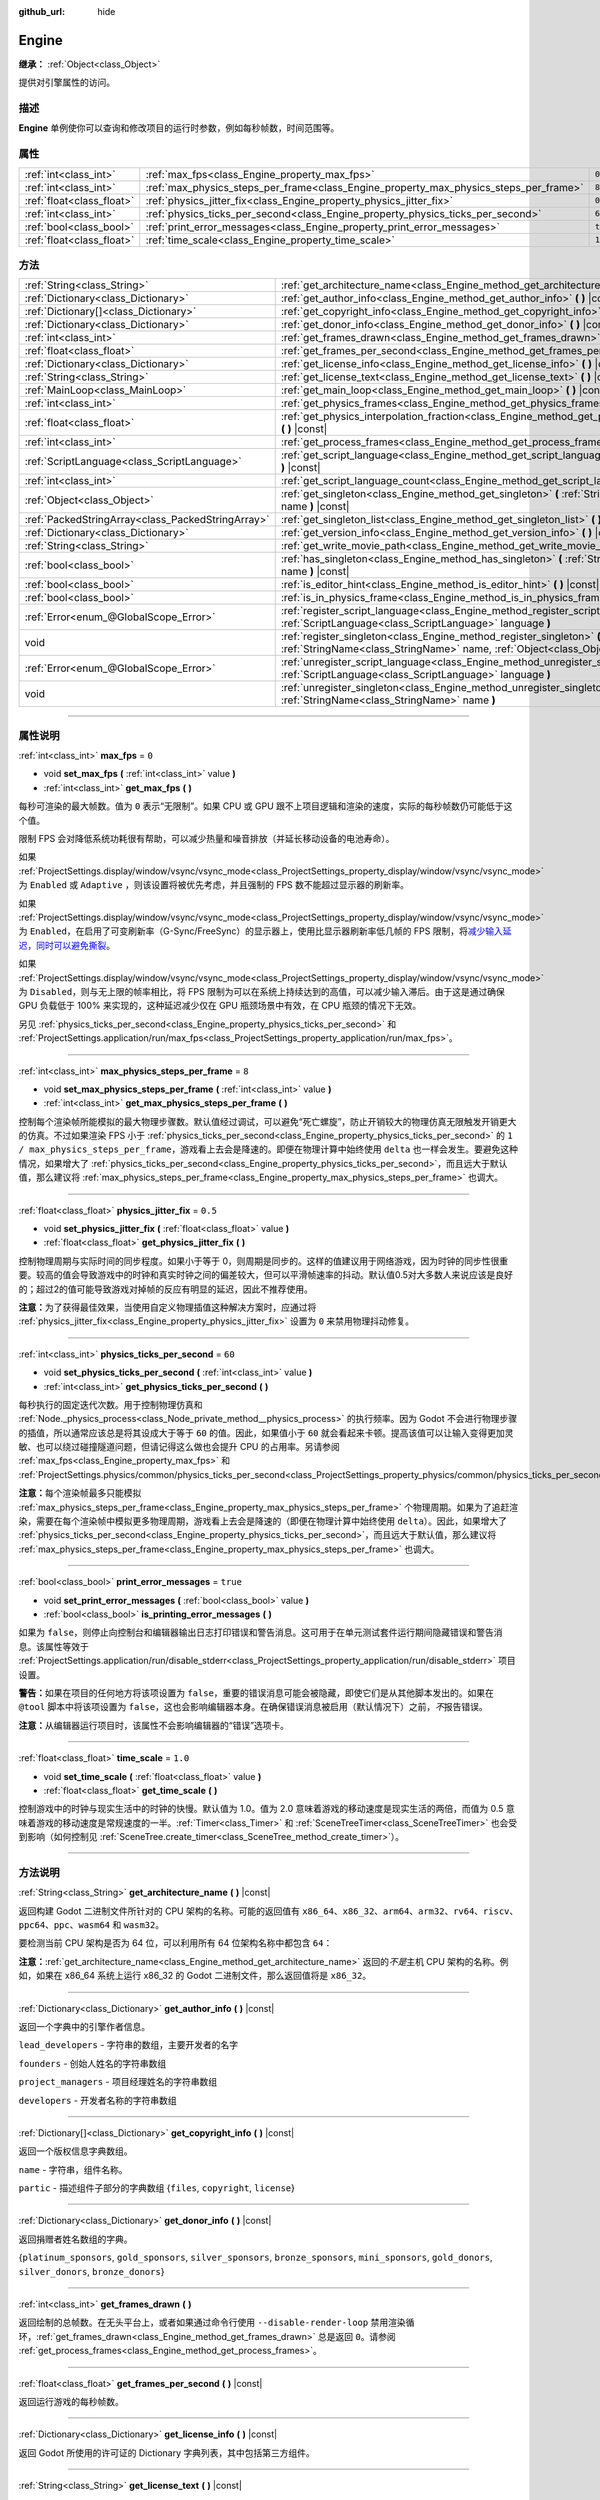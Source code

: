 :github_url: hide

.. DO NOT EDIT THIS FILE!!!
.. Generated automatically from Godot engine sources.
.. Generator: https://github.com/godotengine/godot/tree/master/doc/tools/make_rst.py.
.. XML source: https://github.com/godotengine/godot/tree/master/doc/classes/Engine.xml.

.. _class_Engine:

Engine
======

**继承：** :ref:`Object<class_Object>`

提供对引擎属性的访问。

.. rst-class:: classref-introduction-group

描述
----

**Engine** 单例使你可以查询和修改项目的运行时参数，例如每秒帧数，时间范围等。

.. rst-class:: classref-reftable-group

属性
----

.. table::
   :widths: auto

   +---------------------------+---------------------------------------------------------------------------------------+----------+
   | :ref:`int<class_int>`     | :ref:`max_fps<class_Engine_property_max_fps>`                                         | ``0``    |
   +---------------------------+---------------------------------------------------------------------------------------+----------+
   | :ref:`int<class_int>`     | :ref:`max_physics_steps_per_frame<class_Engine_property_max_physics_steps_per_frame>` | ``8``    |
   +---------------------------+---------------------------------------------------------------------------------------+----------+
   | :ref:`float<class_float>` | :ref:`physics_jitter_fix<class_Engine_property_physics_jitter_fix>`                   | ``0.5``  |
   +---------------------------+---------------------------------------------------------------------------------------+----------+
   | :ref:`int<class_int>`     | :ref:`physics_ticks_per_second<class_Engine_property_physics_ticks_per_second>`       | ``60``   |
   +---------------------------+---------------------------------------------------------------------------------------+----------+
   | :ref:`bool<class_bool>`   | :ref:`print_error_messages<class_Engine_property_print_error_messages>`               | ``true`` |
   +---------------------------+---------------------------------------------------------------------------------------+----------+
   | :ref:`float<class_float>` | :ref:`time_scale<class_Engine_property_time_scale>`                                   | ``1.0``  |
   +---------------------------+---------------------------------------------------------------------------------------+----------+

.. rst-class:: classref-reftable-group

方法
----

.. table::
   :widths: auto

   +---------------------------------------------------+--------------------------------------------------------------------------------------------------------------------------------------------------------------+
   | :ref:`String<class_String>`                       | :ref:`get_architecture_name<class_Engine_method_get_architecture_name>` **(** **)** |const|                                                                  |
   +---------------------------------------------------+--------------------------------------------------------------------------------------------------------------------------------------------------------------+
   | :ref:`Dictionary<class_Dictionary>`               | :ref:`get_author_info<class_Engine_method_get_author_info>` **(** **)** |const|                                                                              |
   +---------------------------------------------------+--------------------------------------------------------------------------------------------------------------------------------------------------------------+
   | :ref:`Dictionary[]<class_Dictionary>`             | :ref:`get_copyright_info<class_Engine_method_get_copyright_info>` **(** **)** |const|                                                                        |
   +---------------------------------------------------+--------------------------------------------------------------------------------------------------------------------------------------------------------------+
   | :ref:`Dictionary<class_Dictionary>`               | :ref:`get_donor_info<class_Engine_method_get_donor_info>` **(** **)** |const|                                                                                |
   +---------------------------------------------------+--------------------------------------------------------------------------------------------------------------------------------------------------------------+
   | :ref:`int<class_int>`                             | :ref:`get_frames_drawn<class_Engine_method_get_frames_drawn>` **(** **)**                                                                                    |
   +---------------------------------------------------+--------------------------------------------------------------------------------------------------------------------------------------------------------------+
   | :ref:`float<class_float>`                         | :ref:`get_frames_per_second<class_Engine_method_get_frames_per_second>` **(** **)** |const|                                                                  |
   +---------------------------------------------------+--------------------------------------------------------------------------------------------------------------------------------------------------------------+
   | :ref:`Dictionary<class_Dictionary>`               | :ref:`get_license_info<class_Engine_method_get_license_info>` **(** **)** |const|                                                                            |
   +---------------------------------------------------+--------------------------------------------------------------------------------------------------------------------------------------------------------------+
   | :ref:`String<class_String>`                       | :ref:`get_license_text<class_Engine_method_get_license_text>` **(** **)** |const|                                                                            |
   +---------------------------------------------------+--------------------------------------------------------------------------------------------------------------------------------------------------------------+
   | :ref:`MainLoop<class_MainLoop>`                   | :ref:`get_main_loop<class_Engine_method_get_main_loop>` **(** **)** |const|                                                                                  |
   +---------------------------------------------------+--------------------------------------------------------------------------------------------------------------------------------------------------------------+
   | :ref:`int<class_int>`                             | :ref:`get_physics_frames<class_Engine_method_get_physics_frames>` **(** **)** |const|                                                                        |
   +---------------------------------------------------+--------------------------------------------------------------------------------------------------------------------------------------------------------------+
   | :ref:`float<class_float>`                         | :ref:`get_physics_interpolation_fraction<class_Engine_method_get_physics_interpolation_fraction>` **(** **)** |const|                                        |
   +---------------------------------------------------+--------------------------------------------------------------------------------------------------------------------------------------------------------------+
   | :ref:`int<class_int>`                             | :ref:`get_process_frames<class_Engine_method_get_process_frames>` **(** **)** |const|                                                                        |
   +---------------------------------------------------+--------------------------------------------------------------------------------------------------------------------------------------------------------------+
   | :ref:`ScriptLanguage<class_ScriptLanguage>`       | :ref:`get_script_language<class_Engine_method_get_script_language>` **(** :ref:`int<class_int>` index **)** |const|                                          |
   +---------------------------------------------------+--------------------------------------------------------------------------------------------------------------------------------------------------------------+
   | :ref:`int<class_int>`                             | :ref:`get_script_language_count<class_Engine_method_get_script_language_count>` **(** **)**                                                                  |
   +---------------------------------------------------+--------------------------------------------------------------------------------------------------------------------------------------------------------------+
   | :ref:`Object<class_Object>`                       | :ref:`get_singleton<class_Engine_method_get_singleton>` **(** :ref:`StringName<class_StringName>` name **)** |const|                                         |
   +---------------------------------------------------+--------------------------------------------------------------------------------------------------------------------------------------------------------------+
   | :ref:`PackedStringArray<class_PackedStringArray>` | :ref:`get_singleton_list<class_Engine_method_get_singleton_list>` **(** **)** |const|                                                                        |
   +---------------------------------------------------+--------------------------------------------------------------------------------------------------------------------------------------------------------------+
   | :ref:`Dictionary<class_Dictionary>`               | :ref:`get_version_info<class_Engine_method_get_version_info>` **(** **)** |const|                                                                            |
   +---------------------------------------------------+--------------------------------------------------------------------------------------------------------------------------------------------------------------+
   | :ref:`String<class_String>`                       | :ref:`get_write_movie_path<class_Engine_method_get_write_movie_path>` **(** **)** |const|                                                                    |
   +---------------------------------------------------+--------------------------------------------------------------------------------------------------------------------------------------------------------------+
   | :ref:`bool<class_bool>`                           | :ref:`has_singleton<class_Engine_method_has_singleton>` **(** :ref:`StringName<class_StringName>` name **)** |const|                                         |
   +---------------------------------------------------+--------------------------------------------------------------------------------------------------------------------------------------------------------------+
   | :ref:`bool<class_bool>`                           | :ref:`is_editor_hint<class_Engine_method_is_editor_hint>` **(** **)** |const|                                                                                |
   +---------------------------------------------------+--------------------------------------------------------------------------------------------------------------------------------------------------------------+
   | :ref:`bool<class_bool>`                           | :ref:`is_in_physics_frame<class_Engine_method_is_in_physics_frame>` **(** **)** |const|                                                                      |
   +---------------------------------------------------+--------------------------------------------------------------------------------------------------------------------------------------------------------------+
   | :ref:`Error<enum_@GlobalScope_Error>`             | :ref:`register_script_language<class_Engine_method_register_script_language>` **(** :ref:`ScriptLanguage<class_ScriptLanguage>` language **)**               |
   +---------------------------------------------------+--------------------------------------------------------------------------------------------------------------------------------------------------------------+
   | void                                              | :ref:`register_singleton<class_Engine_method_register_singleton>` **(** :ref:`StringName<class_StringName>` name, :ref:`Object<class_Object>` instance **)** |
   +---------------------------------------------------+--------------------------------------------------------------------------------------------------------------------------------------------------------------+
   | :ref:`Error<enum_@GlobalScope_Error>`             | :ref:`unregister_script_language<class_Engine_method_unregister_script_language>` **(** :ref:`ScriptLanguage<class_ScriptLanguage>` language **)**           |
   +---------------------------------------------------+--------------------------------------------------------------------------------------------------------------------------------------------------------------+
   | void                                              | :ref:`unregister_singleton<class_Engine_method_unregister_singleton>` **(** :ref:`StringName<class_StringName>` name **)**                                   |
   +---------------------------------------------------+--------------------------------------------------------------------------------------------------------------------------------------------------------------+

.. rst-class:: classref-section-separator

----

.. rst-class:: classref-descriptions-group

属性说明
--------

.. _class_Engine_property_max_fps:

.. rst-class:: classref-property

:ref:`int<class_int>` **max_fps** = ``0``

.. rst-class:: classref-property-setget

- void **set_max_fps** **(** :ref:`int<class_int>` value **)**
- :ref:`int<class_int>` **get_max_fps** **(** **)**

每秒可渲染的最大帧数。值为 ``0`` 表示“无限制”。如果 CPU 或 GPU 跟不上项目逻辑和渲染的速度，实际的每秒帧数仍可能低于这个值。

限制 FPS 会对降低系统功耗很有帮助，可以减少热量和噪音排放（并延长移动设备的电池寿命）。

如果 :ref:`ProjectSettings.display/window/vsync/vsync_mode<class_ProjectSettings_property_display/window/vsync/vsync_mode>` 为 ``Enabled`` 或 ``Adaptive`` ，则该设置将被优先考虑，并且强制的 FPS 数不能超过显示器的刷新率。

如果 :ref:`ProjectSettings.display/window/vsync/vsync_mode<class_ProjectSettings_property_display/window/vsync/vsync_mode>` 为 ``Enabled``\ ，在启用了可变刷新率（G-Sync/FreeSync）的显示器上，使用比显示器刷新率低几帧的 FPS 限制，将\ `减少输入延迟，同时可以避免撕裂 <https://blurbusters.com/howto-low-lag-vsync-on/>`__\ 。

如果 :ref:`ProjectSettings.display/window/vsync/vsync_mode<class_ProjectSettings_property_display/window/vsync/vsync_mode>` 为 ``Disabled``\ ，则与无上限的帧率相比，将 FPS 限制为可以在系统上持续达到的高值，可以减少输入滞后。由于这是通过确保 GPU 负载低于 100% 来实现的，这种延迟减少仅在 GPU 瓶颈场景中有效，在 CPU 瓶颈的情况下无效。

另见 :ref:`physics_ticks_per_second<class_Engine_property_physics_ticks_per_second>` 和 :ref:`ProjectSettings.application/run/max_fps<class_ProjectSettings_property_application/run/max_fps>`\ 。

.. rst-class:: classref-item-separator

----

.. _class_Engine_property_max_physics_steps_per_frame:

.. rst-class:: classref-property

:ref:`int<class_int>` **max_physics_steps_per_frame** = ``8``

.. rst-class:: classref-property-setget

- void **set_max_physics_steps_per_frame** **(** :ref:`int<class_int>` value **)**
- :ref:`int<class_int>` **get_max_physics_steps_per_frame** **(** **)**

控制每个渲染帧所能模拟的最大物理步骤数。默认值经过调试，可以避免“死亡螺旋”，防止开销较大的物理仿真无限触发开销更大的仿真。不过如果渲染 FPS 小于 :ref:`physics_ticks_per_second<class_Engine_property_physics_ticks_per_second>` 的 ``1 / max_physics_steps_per_frame``\ ，游戏看上去会是降速的。即便在物理计算中始终使用 ``delta`` 也一样会发生。要避免这种情况，如果增大了 :ref:`physics_ticks_per_second<class_Engine_property_physics_ticks_per_second>`\ ，而且远大于默认值，那么建议将 :ref:`max_physics_steps_per_frame<class_Engine_property_max_physics_steps_per_frame>` 也调大。

.. rst-class:: classref-item-separator

----

.. _class_Engine_property_physics_jitter_fix:

.. rst-class:: classref-property

:ref:`float<class_float>` **physics_jitter_fix** = ``0.5``

.. rst-class:: classref-property-setget

- void **set_physics_jitter_fix** **(** :ref:`float<class_float>` value **)**
- :ref:`float<class_float>` **get_physics_jitter_fix** **(** **)**

控制物理周期与实际时间的同步程度。如果小于等于 0，则周期是同步的。这样的值建议用于网络游戏，因为时钟的同步性很重要。较高的值会导致游戏中的时钟和真实时钟之间的偏差较大，但可以平滑帧速率的抖动。默认值0.5对大多数人来说应该是良好的；超过2的值可能导致游戏对掉帧的反应有明显的延迟，因此不推荐使用。

\ **注意：**\ 为了获得最佳效果，当使用自定义物理插值这种解决方案时，应通过将 :ref:`physics_jitter_fix<class_Engine_property_physics_jitter_fix>` 设置为 ``0`` 来禁用物理抖动修复。

.. rst-class:: classref-item-separator

----

.. _class_Engine_property_physics_ticks_per_second:

.. rst-class:: classref-property

:ref:`int<class_int>` **physics_ticks_per_second** = ``60``

.. rst-class:: classref-property-setget

- void **set_physics_ticks_per_second** **(** :ref:`int<class_int>` value **)**
- :ref:`int<class_int>` **get_physics_ticks_per_second** **(** **)**

每秒执行的固定迭代次数。用于控制物理仿真和 :ref:`Node._physics_process<class_Node_private_method__physics_process>` 的执行频率。因为 Godot 不会进行物理步骤的插值，所以通常应该总是将其设成大于等于 ``60`` 的值。因此，如果值小于 ``60`` 就会看起来卡顿。提高该值可以让输入变得更加灵敏、也可以绕过碰撞隧道问题，但请记得这么做也会提升 CPU 的占用率。另请参阅 :ref:`max_fps<class_Engine_property_max_fps>` 和 :ref:`ProjectSettings.physics/common/physics_ticks_per_second<class_ProjectSettings_property_physics/common/physics_ticks_per_second>`\ 。

\ **注意：**\ 每个渲染帧最多只能模拟 :ref:`max_physics_steps_per_frame<class_Engine_property_max_physics_steps_per_frame>` 个物理周期。如果为了追赶渲染，需要在每个渲染帧中模拟更多物理周期，游戏看上去会是降速的（即便在物理计算中始终使用 ``delta``\ ）。因此，如果增大了 :ref:`physics_ticks_per_second<class_Engine_property_physics_ticks_per_second>`\ ，而且远大于默认值，那么建议将 :ref:`max_physics_steps_per_frame<class_Engine_property_max_physics_steps_per_frame>` 也调大。

.. rst-class:: classref-item-separator

----

.. _class_Engine_property_print_error_messages:

.. rst-class:: classref-property

:ref:`bool<class_bool>` **print_error_messages** = ``true``

.. rst-class:: classref-property-setget

- void **set_print_error_messages** **(** :ref:`bool<class_bool>` value **)**
- :ref:`bool<class_bool>` **is_printing_error_messages** **(** **)**

如果为 ``false``\ ，则停止向控制台和编辑器输出日志打印错误和警告消息。这可用于在单元测试套件运行期间隐藏错误和警告消息。该属性等效于 :ref:`ProjectSettings.application/run/disable_stderr<class_ProjectSettings_property_application/run/disable_stderr>` 项目设置。

\ **警告：**\ 如果在项目的任何地方将该项设置为 ``false``\ ，重要的错误消息可能会被隐藏，即使它们是从其他脚本发出的。如果在 ``@tool`` 脚本中将该项设置为 ``false``\ ，这也会影响编辑器本身。在确保错误消息被启用（默认情况下）之前，\ *不*\ 报告错误。

\ **注意：**\ 从编辑器运行项目时，该属性不会影响编辑器的“错误”选项卡。

.. rst-class:: classref-item-separator

----

.. _class_Engine_property_time_scale:

.. rst-class:: classref-property

:ref:`float<class_float>` **time_scale** = ``1.0``

.. rst-class:: classref-property-setget

- void **set_time_scale** **(** :ref:`float<class_float>` value **)**
- :ref:`float<class_float>` **get_time_scale** **(** **)**

控制游戏中的时钟与现实生活中的时钟的快慢。默认值为 1.0。值为 2.0 意味着游戏的移动速度是现实生活的两倍，而值为 0.5 意味着游戏的移动速度是常规速度的一半。\ :ref:`Timer<class_Timer>` 和 :ref:`SceneTreeTimer<class_SceneTreeTimer>` 也会受到影响（如何控制见 :ref:`SceneTree.create_timer<class_SceneTree_method_create_timer>`\ ）。

.. rst-class:: classref-section-separator

----

.. rst-class:: classref-descriptions-group

方法说明
--------

.. _class_Engine_method_get_architecture_name:

.. rst-class:: classref-method

:ref:`String<class_String>` **get_architecture_name** **(** **)** |const|

返回构建 Godot 二进制文件所针对的 CPU 架构的名称。可能的返回值有 ``x86_64``\ 、\ ``x86_32``\ 、\ ``arm64``\ 、\ ``arm32``\ 、\ ``rv64``\ 、\ ``riscv``\ 、\ ``ppc64``\ 、\ ``ppc``\ 、\ ``wasm64`` 和 ``wasm32``\ 。

要检测当前 CPU 架构是否为 64 位，可以利用所有 64 位架构名称中都包含 ``64``\ ：


.. tabs::

 .. code-tab:: gdscript

    if "64" in Engine.get_architecture_name():
        print("正在运行 64 位 Godot。")
    else:
        print("正在运行 32 位 Godot。")

 .. code-tab:: csharp

    if (Engine.GetArchitectureName().Contains("64"))
        GD.Print("正在运行 64 位 Godot。");
    else
        GD.Print("正在运行 32 位 Godot。");



\ **注意：**\ :ref:`get_architecture_name<class_Engine_method_get_architecture_name>` 返回的\ *不是*\ 主机 CPU 架构的名称。例如，如果在 x86_64 系统上运行 x86_32 的 Godot 二进制文件，那么返回值将是 ``x86_32``\ 。

.. rst-class:: classref-item-separator

----

.. _class_Engine_method_get_author_info:

.. rst-class:: classref-method

:ref:`Dictionary<class_Dictionary>` **get_author_info** **(** **)** |const|

返回一个字典中的引擎作者信息。

\ ``lead_developers`` - 字符串的数组，主要开发者的名字

\ ``founders`` - 创始人姓名的字符串数组

\ ``project_managers`` - 项目经理姓名的字符串数组

\ ``developers`` - 开发者名称的字符串数组

.. rst-class:: classref-item-separator

----

.. _class_Engine_method_get_copyright_info:

.. rst-class:: classref-method

:ref:`Dictionary[]<class_Dictionary>` **get_copyright_info** **(** **)** |const|

返回一个版权信息字典数组。

\ ``name`` - 字符串，组件名称。

\ ``partic`` - 描述组件子部分的字典数组 {``files``, ``copyright``, ``license``}

.. rst-class:: classref-item-separator

----

.. _class_Engine_method_get_donor_info:

.. rst-class:: classref-method

:ref:`Dictionary<class_Dictionary>` **get_donor_info** **(** **)** |const|

返回捐赠者姓名数组的字典。

{``platinum_sponsors``, ``gold_sponsors``, ``silver_sponsors``, ``bronze_sponsors``, ``mini_sponsors``, ``gold_donors``, ``silver_donors``, ``bronze_donors``}

.. rst-class:: classref-item-separator

----

.. _class_Engine_method_get_frames_drawn:

.. rst-class:: classref-method

:ref:`int<class_int>` **get_frames_drawn** **(** **)**

返回绘制的总帧数。在无头平台上，或者如果通过命令行使用 ``--disable-render-loop`` 禁用渲染循环，\ :ref:`get_frames_drawn<class_Engine_method_get_frames_drawn>` 总是返回 ``0``\ 。请参阅 :ref:`get_process_frames<class_Engine_method_get_process_frames>`\ 。

.. rst-class:: classref-item-separator

----

.. _class_Engine_method_get_frames_per_second:

.. rst-class:: classref-method

:ref:`float<class_float>` **get_frames_per_second** **(** **)** |const|

返回运行游戏的每秒帧数。

.. rst-class:: classref-item-separator

----

.. _class_Engine_method_get_license_info:

.. rst-class:: classref-method

:ref:`Dictionary<class_Dictionary>` **get_license_info** **(** **)** |const|

返回 Godot 所使用的许可证的 Dictionary 字典列表，其中包括第三方组件。

.. rst-class:: classref-item-separator

----

.. _class_Engine_method_get_license_text:

.. rst-class:: classref-method

:ref:`String<class_String>` **get_license_text** **(** **)** |const|

返回Godot许可证文本。

.. rst-class:: classref-item-separator

----

.. _class_Engine_method_get_main_loop:

.. rst-class:: classref-method

:ref:`MainLoop<class_MainLoop>` **get_main_loop** **(** **)** |const|

返回主循环对象（请参阅\ :ref:`MainLoop<class_MainLoop>`\ 和\ :ref:`SceneTree<class_SceneTree>`\ ）。

.. rst-class:: classref-item-separator

----

.. _class_Engine_method_get_physics_frames:

.. rst-class:: classref-method

:ref:`int<class_int>` **get_physics_frames** **(** **)** |const|

返回自引擎初始化以来通过的总帧数，该帧数在每个\ **物理帧**\ 上行进。参阅 :ref:`get_process_frames<class_Engine_method_get_process_frames>`\ 。

\ :ref:`get_physics_frames<class_Engine_method_get_physics_frames>` 可用于在不依赖 :ref:`Timer<class_Timer>` 的情况下，减少运行昂贵的逻辑的次数：


.. tabs::

 .. code-tab:: gdscript

    func _physics_process(_delta):
        if Engine.get_physics_frames() % 2 == 0:
            pass  # 此处每 2 个物理帧仅运行一次昂贵的逻辑。

 .. code-tab:: csharp

    public override void _PhysicsProcess(double delta)
    {
        base._PhysicsProcess(delta);
    
        if (Engine.GetPhysicsFrames() % 2 == 0)
        {
            // 此处每 2 个物理帧仅运行一次昂贵的逻辑。
        }
    }



.. rst-class:: classref-item-separator

----

.. _class_Engine_method_get_physics_interpolation_fraction:

.. rst-class:: classref-method

:ref:`float<class_float>` **get_physics_interpolation_fraction** **(** **)** |const|

返回渲染帧时当前物理周期中的分数。可用于实现固定的时间步插值。

.. rst-class:: classref-item-separator

----

.. _class_Engine_method_get_process_frames:

.. rst-class:: classref-method

:ref:`int<class_int>` **get_process_frames** **(** **)** |const|

返回自引擎初始化以来通过的总帧数，无论渲染循环是否启用，每个\ **处理帧**\ 都会行进。另见 :ref:`get_frames_drawn<class_Engine_method_get_frames_drawn>` 和 :ref:`get_physics_frames<class_Engine_method_get_physics_frames>`\ 。

\ :ref:`get_process_frames<class_Engine_method_get_process_frames>` 可用于在不依赖 :ref:`Timer<class_Timer>` 的情况下，减少运行昂贵的逻辑的次数：


.. tabs::

 .. code-tab:: gdscript

    func _process(_delta):
        if Engine.get_process_frames() % 2 == 0:
            pass  # 此处每 2 个处理（渲染）帧仅运行一次昂贵的逻辑。

 .. code-tab:: csharp

    public override void _Process(double delta)
    {
        base._Process(delta);
    
        if (Engine.GetProcessFrames() % 2 == 0)
        {
            // 此处每 2 个处理（渲染）帧仅运行一次昂贵的逻辑。
        }
    }



.. rst-class:: classref-item-separator

----

.. _class_Engine_method_get_script_language:

.. rst-class:: classref-method

:ref:`ScriptLanguage<class_ScriptLanguage>` **get_script_language** **(** :ref:`int<class_int>` index **)** |const|

返回给定索引处的 :ref:`ScriptLanguage<class_ScriptLanguage>` 实例。

.. rst-class:: classref-item-separator

----

.. _class_Engine_method_get_script_language_count:

.. rst-class:: classref-method

:ref:`int<class_int>` **get_script_language_count** **(** **)**

返回可用脚本语言的数量。请配合 :ref:`get_script_language<class_Engine_method_get_script_language>` 使用。

.. rst-class:: classref-item-separator

----

.. _class_Engine_method_get_singleton:

.. rst-class:: classref-method

:ref:`Object<class_Object>` **get_singleton** **(** :ref:`StringName<class_StringName>` name **)** |const|

返回具有给定名称 ``name`` 的全局单例。常用于插件，例如 GodotPayments。

.. rst-class:: classref-item-separator

----

.. _class_Engine_method_get_singleton_list:

.. rst-class:: classref-method

:ref:`PackedStringArray<class_PackedStringArray>` **get_singleton_list** **(** **)** |const|

返回可用全局单例的列表。

.. rst-class:: classref-item-separator

----

.. _class_Engine_method_get_version_info:

.. rst-class:: classref-method

:ref:`Dictionary<class_Dictionary>` **get_version_info** **(** **)** |const|

以字典形式返回当前引擎版本信息。

\ ``major`` - 将主要版本号保存为一个 int

\ ``minor`` - 将次要版本号保存为一个 int

\ ``patch`` - 将补丁版本号保存为一个 int

\ ``hex`` - 保存编码为十六进制整数的完整版本号，每个数字一个字节（2 位）（参见下面的示例）

\ ``status`` - 将状态（例如“beta”、“rc1”、“rc2”、...“stable”）保存为字符串

\ ``build`` - 将构建名称（例如“custom_build”）保存为字符串

\ ``hash`` - 将完整的 Git 提交哈希保存为字符串

\ ``year`` - 将版本发布的年份保存为 int

\ ``string`` - 将 ``major`` + ``minor`` + ``patch`` + ``status`` + ``build`` 保存在单个字符串中

\ ``hex`` 值的编码方式如下，从左到右：主版本对应一字节，次版本对应一字节，补丁版本对应一字节。例如，“3.1.12”将是 ``0x03010C``\ 。\ **注意：**\ 它内部还是一个 int，打印出来就是它的十进制表示，没有特别的意义。使用十六进制文字从代码中轻松比较版本：


.. tabs::

 .. code-tab:: gdscript

    if Engine.get_version_info().hex >= 0x030200:
        # 执行特定于版本 3.2 或更高版本的操作
    else:
        # 执行特定于 3.2 之前版本的操作

 .. code-tab:: csharp

    if ((int)Engine.GetVersionInfo()["hex"] >= 0x030200)
    {
        // 执行特定于版本 3.2 或更高版本的操作
    }
    else
    {
        // 执行特定于 3.2 之前版本的操作
    }



.. rst-class:: classref-item-separator

----

.. _class_Engine_method_get_write_movie_path:

.. rst-class:: classref-method

:ref:`String<class_String>` **get_write_movie_path** **(** **)** |const|

返回 :ref:`MovieWriter<class_MovieWriter>` 的输出文件的路径，如果引擎未在 Movie Maker 模式下启动，则返回一个空字符串。该路径可以是绝对路径或相对路径，具体取决于用户指定它的方式。

.. rst-class:: classref-item-separator

----

.. _class_Engine_method_has_singleton:

.. rst-class:: classref-method

:ref:`bool<class_bool>` **has_singleton** **(** :ref:`StringName<class_StringName>` name **)** |const|

如果全局范围内存在具有给定 ``name`` 的单例，则返回 ``true``\ 。

.. rst-class:: classref-item-separator

----

.. _class_Engine_method_is_editor_hint:

.. rst-class:: classref-method

:ref:`bool<class_bool>` **is_editor_hint** **(** **)** |const|

如果脚本当前正在编辑器中运行，则返回 ``true``\ ，否则返回 ``false``\ 。这对于 ``@tool`` 脚本很有用，可以有条件地绘制编辑器助手，或者防止在编辑器中意外运行会影响场景状态的“游戏”代码：


.. tabs::

 .. code-tab:: gdscript

    if Engine.is_editor_hint():
        draw_gizmos()
    else:
        simulate_physics()

 .. code-tab:: csharp

    if (Engine.IsEditorHint())
        DrawGizmos();
    else
        SimulatePhysics();



有关详细信息，请参阅文档中的\ :doc:`《在编辑器中运行代码》 <../tutorials/plugins/running_code_in_the_editor>`\ 。

\ **注意：**\ 要检测脚本是否从编辑器\ *构建*\ 中运行（例如，当按 :kbd:`F5` 时），请改用 :ref:`OS.has_feature<class_OS_method_has_feature>` 和 ``"editor"`` 参数。\ ``OS.has_feature("editor")`` 将在编辑器中运行代码和从编辑器运行项目时，被评估为 ``true``\ ；但当代码从导出的项目运行时，它将被评估为 ``false``\ 。

.. rst-class:: classref-item-separator

----

.. _class_Engine_method_is_in_physics_frame:

.. rst-class:: classref-method

:ref:`bool<class_bool>` **is_in_physics_frame** **(** **)** |const|

如果游戏在游戏循环的固定过程和物理阶段内，返回 ``true``\ 。

.. rst-class:: classref-item-separator

----

.. _class_Engine_method_register_script_language:

.. rst-class:: classref-method

:ref:`Error<enum_@GlobalScope_Error>` **register_script_language** **(** :ref:`ScriptLanguage<class_ScriptLanguage>` language **)**

注册一个 :ref:`ScriptLanguage<class_ScriptLanguage>` 实例以供 ``ScriptServer`` 使用。

返回：

- :ref:`@GlobalScope.OK<class_@GlobalScope_constant_OK>` 成功

- :ref:`@GlobalScope.ERR_UNAVAILABLE<class_@GlobalScope_constant_ERR_UNAVAILABLE>` 如果 ``ScriptServer`` 已达到限制，并且无法注册任何新语言

- :ref:`@GlobalScope.ERR_ALREADY_EXISTS<class_@GlobalScope_constant_ERR_ALREADY_EXISTS>` 如果 ``ScriptServer`` 已经包含一个具有相似扩展名/名称/类型的语言

.. rst-class:: classref-item-separator

----

.. _class_Engine_method_register_singleton:

.. rst-class:: classref-method

void **register_singleton** **(** :ref:`StringName<class_StringName>` name, :ref:`Object<class_Object>` instance **)**

将给定的对象注册为单例，名称 ``name`` 全局可用。

.. rst-class:: classref-item-separator

----

.. _class_Engine_method_unregister_script_language:

.. rst-class:: classref-method

:ref:`Error<enum_@GlobalScope_Error>` **unregister_script_language** **(** :ref:`ScriptLanguage<class_ScriptLanguage>` language **)**

从 ``ScriptServer`` 注销该 :ref:`ScriptLanguage<class_ScriptLanguage>` 实例。

返回：

- :ref:`@GlobalScope.OK<class_@GlobalScope_constant_OK>` 成功

- :ref:`@GlobalScope.ERR_DOES_NOT_EXIST<class_@GlobalScope_constant_ERR_DOES_NOT_EXIST>` 如果该语言尚未在 ``ScriptServer`` 中注册

.. rst-class:: classref-item-separator

----

.. _class_Engine_method_unregister_singleton:

.. rst-class:: classref-method

void **unregister_singleton** **(** :ref:`StringName<class_StringName>` name **)**

将名称为 ``name`` 的单例解除注册。该单例对象不会被释放。仅能够对通过 :ref:`register_singleton<class_Engine_method_register_singleton>` 创建的用户定义单例使用。

.. |virtual| replace:: :abbr:`virtual (本方法通常需要用户覆盖才能生效。)`
.. |const| replace:: :abbr:`const (本方法没有副作用。不会修改该实例的任何成员变量。)`
.. |vararg| replace:: :abbr:`vararg (本方法除了在此处描述的参数外，还能够继续接受任意数量的参数。)`
.. |constructor| replace:: :abbr:`constructor (本方法用于构造某个类型。)`
.. |static| replace:: :abbr:`static (调用本方法无需实例，所以可以直接使用类名调用。)`
.. |operator| replace:: :abbr:`operator (本方法描述的是使用本类型作为左操作数的有效操作符。)`
.. |bitfield| replace:: :abbr:`BitField (这个值是由下列标志构成的位掩码整数。)`
